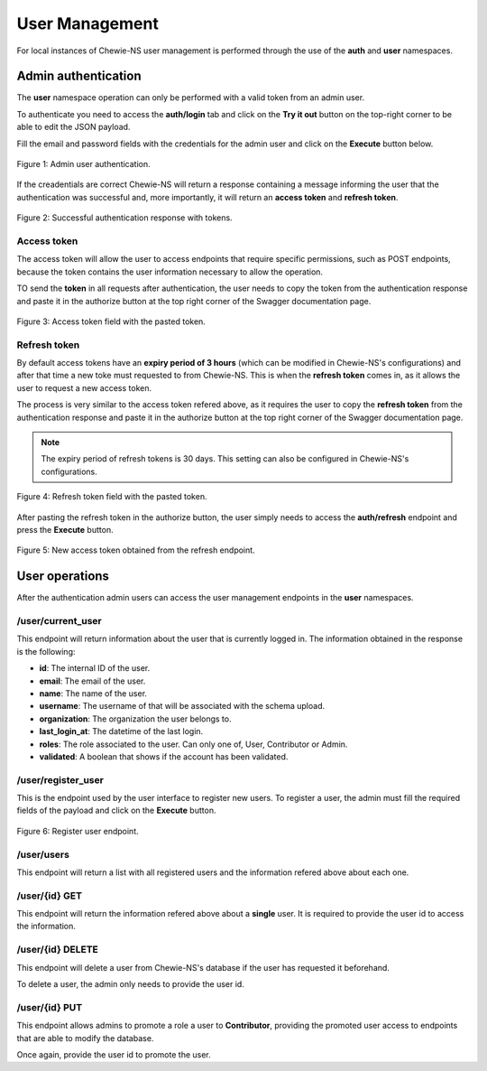 User Management
===============

For local instances of Chewie-NS user management is performed through the use
of the **auth** and **user** namespaces.

Admin authentication
--------------------

The **user** namespace operation can only be performed with a valid token
from an admin user. 

To authenticate you need to access the **auth/login** tab and click on the **Try it out** button 
on the top-right corner to be able to edit the JSON payload.

Fill the email and password fields with the credentials for the admin user and click on the **Execute** button below.

.. figure:: ../resources/user_auth.png
    :align: center

    Figure 1: Admin user authentication.

If the creadentials are correct Chewie-NS will return a response containing a message informing
the user that the authentication was successful and, more importantly, it will return an 
**access token** and **refresh token**.

.. figure:: ../resources/user_tokens.png
    :align: center

    Figure 2: Successful authentication response with tokens.

Access token 
^^^^^^^^^^^^

The access token will allow the user to access endpoints that require specific permissions, such 
as POST endpoints, because the token contains the user information necessary to allow the operation.

TO send the **token** in all requests after authentication, the user needs to copy the token 
from the authentication response and paste it in the authorize button |authButton| at the top
right corner of the Swagger documentation page.

.. |authButton| image:: ../resources/user_auth_button.png
    :align: middle
    :scale: 50%

.. figure:: ../resources/user_auth_access_token_pasted.png
    :align: center

    Figure 3: Access token field with the pasted token.


Refresh token
^^^^^^^^^^^^^

By default access tokens have an **expiry period of 3 hours** (which can be modified in Chewie-NS's configurations)
and after that time a new toke must requested to from Chewie-NS.
This is when the **refresh token** comes in, as it allows the user to request a new access token.

The process is very similar to the access token refered above, as it requires the user to copy the
**refresh token** from the authentication response and paste it in the authorize button at the top
right corner of the Swagger documentation page.

.. note:: The expiry period of refresh tokens is 30 days. This setting can also be configured in Chewie-NS's configurations.


.. figure:: ../resources/user_auth_refresh_token_pasted.png
    :align: center

    Figure 4: Refresh token field with the pasted token.

After pasting the refresh token in the authorize button, the user simply needs to access the **auth/refresh**
endpoint and press the **Execute** button.

.. figure:: ../resources/user_auth_new_access_token.png
    :align: center

    Figure 5: New access token obtained from the refresh endpoint.


User operations
---------------

After the authentication admin users can access the user management
endpoints in the **user** namespaces.

/user/current_user
^^^^^^^^^^^^^^^^^^

This endpoint will return information about the user that is currently logged in.
The information obtained in the response is the following:

- **id**: The internal ID of the user.
- **email**: The email of the user.
- **name**: The name of the user.
- **username**: The username of that will be associated with the schema upload.
- **organization**: The organization the user belongs to.
- **last_login_at**: The datetime of the last login.
- **roles**: The role associated to the user. Can only one of, User, Contributor or Admin.
- **validated**: A boolean that shows if the account has been validated.

/user/register_user
^^^^^^^^^^^^^^^^^^^

This is the endpoint used by the user interface to register new users.
To register a user, the admin must fill the required fields of the payload
and click on the **Execute** button.

.. figure:: ../resources/register_user.png
    :align: center

    Figure 6: Register user endpoint.


/user/users
^^^^^^^^^^^

This endpoint will return a list with all registered users and the information refered above about each one.

/user/{id} GET
^^^^^^^^^^^^^^

This endpoint will return the information refered above about a **single** user.
It is required to provide the user id to access the information.

/user/{id} DELETE
^^^^^^^^^^^^^^^^^

This endpoint will delete a user from Chewie-NS's database if the user has requested it beforehand.

To delete a user, the admin only needs to provide the user id.

/user/{id} PUT
^^^^^^^^^^^^^^

This endpoint allows admins to promote a role a user to **Contributor**, providing the promoted user
access to endpoints that are able to modify the database.

Once again, provide the user id to promote the user.
